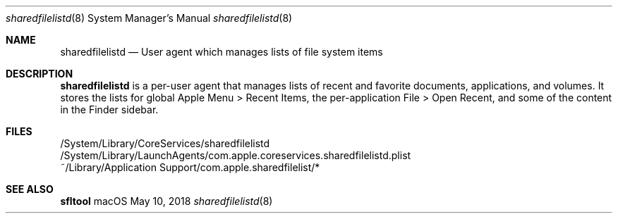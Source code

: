 .Dd May 10, 2018
.Dt sharedfilelistd 8
.Os macOS
.
.Sh NAME
.Nm sharedfilelistd
.Nd User agent which manages lists of file system items
.
.Sh DESCRIPTION
.Nm
is a per-user agent that manages lists of recent and favorite documents, applications, and volumes. 
It stores the lists for global Apple Menu > Recent Items, the per-application File > Open Recent, and some of the content in the Finder sidebar.
.
.Sh FILES
/System/Library/CoreServices/sharedfilelistd
/System/Library/LaunchAgents/com.apple.coreservices.sharedfilelistd.plist
~/Library/Application\ Support/com.apple.sharedfilelist/*
.
.Sh SEE ALSO
.Nm sfltool
